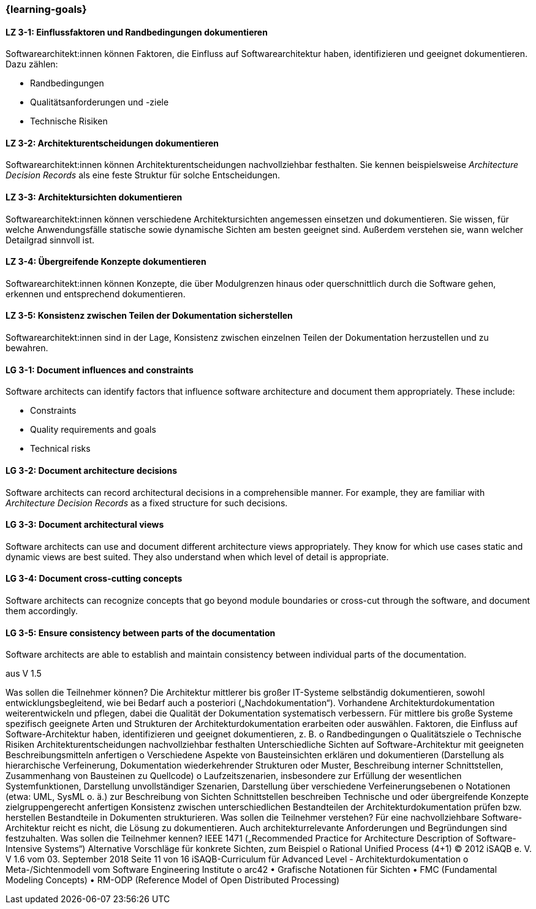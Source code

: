 === {learning-goals}

// tag::DE[]
[[LZ-3-1]]
==== LZ 3-1: Einflussfaktoren und Randbedingungen dokumentieren

Softwarearchitekt:innen können Faktoren, die Einfluss auf Softwarearchitektur haben, identifizieren und geeignet dokumentieren.
Dazu zählen:

* Randbedingungen 
* Qualitätsanforderungen und -ziele
* Technische Risiken

[[LZ-3-2]]
==== LZ 3-2: Architekturentscheidungen dokumentieren

Softwarearchitekt:innen können Architekturentscheidungen nachvollziehbar festhalten.
Sie kennen beispielsweise _Architecture Decision Records_ als eine feste Struktur für solche Entscheidungen.


[[LZ-3-3]]
==== LZ 3-3: Architektursichten dokumentieren

Softwarearchitekt:innen können verschiedene Architektursichten angemessen einsetzen und dokumentieren.
Sie wissen, für welche Anwendungsfälle statische sowie dynamische Sichten am besten geeignet sind.
Außerdem verstehen sie, wann welcher Detailgrad sinnvoll ist.

[[LZ-3-4]]
==== LZ 3-4: Übergreifende Konzepte dokumentieren

Softwarearchitekt:innen können Konzepte, die über Modulgrenzen hinaus oder querschnittlich durch die Software gehen,
erkennen und entsprechend dokumentieren.

[[LZ-3-5]]
==== LZ 3-5: Konsistenz zwischen Teilen der Dokumentation sicherstellen

Softwarearchitekt:innen sind in der Lage, Konsistenz zwischen einzelnen Teilen der Dokumentation
herzustellen und zu bewahren.


// end::DE[]

// tag::EN[]

[[LG-3-1]]
==== LG 3-1: Document influences and constraints

Software architects can identify factors that influence software architecture and document them appropriately.
These include:

* Constraints
* Quality requirements and goals 
* Technical risks

[[LG-3-2]]
==== LG 3-2: Document architecture decisions

Software architects can record architectural decisions in a comprehensible manner.
For example, they are familiar with _Architecture Decision Records_ as a fixed structure for such decisions.


[[LG-3-3]]
==== LG 3-3: Document architectural views

Software architects can use and document different architecture views appropriately.
They know for which use cases static and dynamic views are best suited.
They also understand when which level of detail is appropriate.

[[LG-3-4]]
==== LG 3-4: Document cross-cutting concepts

Software architects can recognize concepts that go beyond module boundaries or cross-cut through the software,
and document them accordingly.

[[LG-3-5]]
==== LG 3-5: Ensure consistency between parts of the documentation

Software architects are able to establish and maintain consistency between individual parts of the documentation. 

// end::EN[]

// tag::REMARK[]
aus V 1.5

Was sollen die Teilnehmer können?
Die Architektur mittlerer bis großer IT-Systeme selbständig dokumentieren, sowohl entwicklungsbegleitend, wie bei Bedarf auch a posteriori („Nachdokumentation“).
Vorhandene Architekturdokumentation weiterentwickeln und pflegen, dabei die Qualität der Dokumentation systematisch verbessern.
Für mittlere bis große Systeme spezifisch geeignete Arten und Strukturen der Architekturdokumentation erarbeiten oder auswählen.
Faktoren, die Einfluss auf Software-Architektur haben, identifizieren und geeignet dokumentieren, z. B.
o Randbedingungen o Qualitätsziele
o Technische Risiken
Architekturentscheidungen nachvollziehbar festhalten
Unterschiedliche Sichten auf Software-Architektur mit geeigneten Beschreibungsmitteln anfertigen
o Verschiedene Aspekte von Bausteinsichten erklären und dokumentieren (Darstellung als hierarchische Verfeinerung, Dokumentation wiederkehrender Strukturen oder Muster, Beschreibung interner Schnittstellen, Zusammenhang von Bausteinen zu Quellcode)
o Laufzeitszenarien, insbesondere zur Erfüllung der wesentlichen Systemfunktionen, Darstellung unvollständiger Szenarien, Darstellung über verschiedene Verfeinerungsebenen
o Notationen (etwa: UML, SysML o. ä.) zur Beschreibung von Sichten
Schnittstellen beschreiben
Technische und oder übergreifende Konzepte zielgruppengerecht anfertigen
Konsistenz zwischen unterschiedlichen Bestandteilen der Architekturdokumentation prüfen bzw. herstellen
Bestandteile in Dokumenten strukturieren.
Was sollen die Teilnehmer verstehen?
Für eine nachvollziehbare Software-Architektur reicht es nicht, die Lösung zu dokumentieren. Auch architekturrelevante Anforderungen und Begründungen sind festzuhalten.
Was sollen die Teilnehmer kennen?
IEEE 1471 („Recommended Practice for Architecture Description of Software-Intensive Systems“)
Alternative Vorschläge für konkrete Sichten, zum Beispiel o Rational Unified Process (4+1)
© 2012 iSAQB e. V. V 1.6 vom 03. September 2018 Seite 11 von 16
 iSAQB-Curriculum für Advanced Level - Architekturdokumentation
 o Meta-/Sichtenmodell vom Software Engineering Institute
o arc42
• Grafische Notationen für Sichten
• FMC (Fundamental Modeling Concepts)
• RM-ODP (Reference Model of Open Distributed Processing)
// end::REMARK[]
